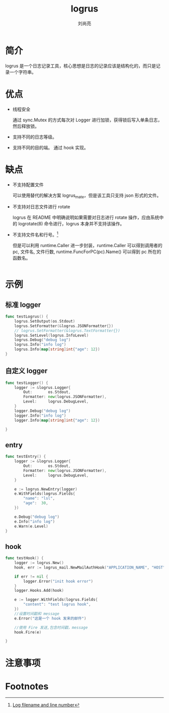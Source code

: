 # -*- coding:utf-8; -*-
#+title: logrus
#+author: 刘尚亮
#+email: phenix3443@gmail.com

* 简介
  logrus 是一个日志记录工具，核心思想是日志的记录应该是结构化的，而只是记录一个字符串。

* 优点
  + 线程安全

	通过 sync.Mutex 的方式每次对 Logger 进行加锁，获得锁后写入单条日志，然后释放锁。

  + 支持不同的日志等级。

  + 支持不同的目的端。
	通过 hook 实现。

* 缺点
  + 不支持配置文件

	可以使用替代的解决方案 logrus_mate，但是该工具只支持 json 形式的文件。

  + 不支持对日志文件进行 rotate

	logrus 在 README 中明确说明如果需要对日志进行 rotate 操作，应由系统中的 logrotate(8) 命令进行，logrus 本身并不支持该操作。

  + 不支持文件名和行号。[fn:1]

	但是可以利用 runtime.Caller 进一步封装，runtime.Caller 可以得到调用者的 pc, 文件名, 文件行数, runtime.FuncForPC(pc).Name() 可以得到 pc 所在的函数名。
	#+BEGIN_SRC go

	#+END_SRC

* 示例
** 标准 logger
   #+BEGIN_SRC go
func testLogrus() {
	logrus.SetOutput(os.Stdout)
	logrus.SetFormatter(&logrus.JSONFormatter{})
	// logrus.SetFormatter(&logrus.TextFormatter{})
	logrus.SetLevel(logrus.InfoLevel)
	logrus.Debug("debug log")
	logrus.Info("info log")
	logrus.Info(map[string]int{"age": 12})
}
   #+END_SRC
** 自定义 logger
   #+BEGIN_SRC go
func testLogger() {
	logger := &logrus.Logger{
		Out:       os.Stdout,
		Formatter: new(logrus.JSONFormatter),
		Level:     logrus.DebugLevel,
	}
	logger.Debug("debug log")
	logger.Info("info log")
	logger.Info(map[string]int{"age": 12})

}
   #+END_SRC
** entry
   #+BEGIN_SRC go
func testEntry() {
	logger := &logrus.Logger{
		Out:       os.Stdout,
		Formatter: new(logrus.JSONFormatter),
		Level:     logrus.DebugLevel,
	}

	e := logrus.NewEntry(logger)
	e.WithFields(logrus.Fields{
		"name": "lsl",
		"age":  30,
	})

	e.Debug("debug log")
	e.Info("info log")
	e.Warn(e.Level)
}
   #+END_SRC

** hook
   #+BEGIN_SRC go
func testHook() {
	logger := logrus.New()
	hook, err := logrus_mail.NewMailAuthHook("APPLICATION_NAME", "HOST", PORT, "FROM", "TO", "USERNAME", "PASSWORD")

	if err != nil {
		logger.Error("init hook error")
	}
	logger.Hooks.Add(hook)

	e := logger.WithFields(logrus.Fields{
		"content": "test logrus hook",
	})
	//设置时间戳和 message
	e.Error("这是一个 hook 发来的邮件")

	//使用 Fire 发送,包含时间戳，message
	hook.Fire(e)

}
   #+END_SRC

* 注意事项




* Footnotes

[fn:1] [[https://github.com/sirupsen/logrus/issues/63][Log filename and line number]]
[fn:2] [[https://www.doraemonext.com/archives/783.html][log4go 和 logrus 的对比与分析]]
